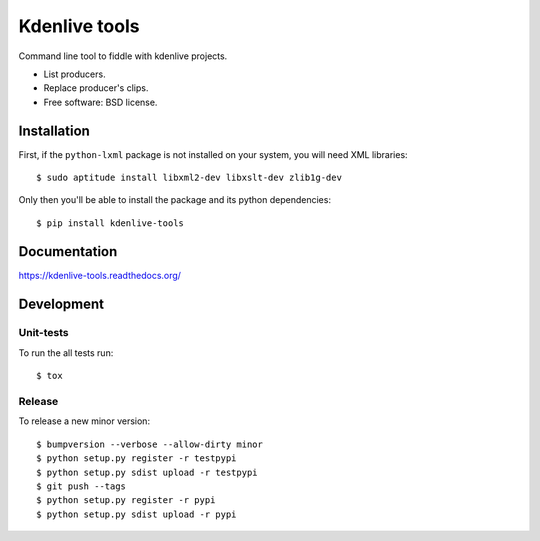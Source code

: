 ===============================
Kdenlive tools
===============================

.. image:: http://img.shields.io/travis/kdeldycke/kdenlive-tools/master.png
    :alt: Travis-CI Build Status
    :target: https://travis-ci.org/kdeldycke/kdenlive-tools

.. See: http://www.appveyor.com/docs/status-badges

.. image:: https://ci.appveyor.com/api/projects/status/<security-token>/branch/master
    :alt: AppVeyor Build Status
    :target: https://ci.appveyor.com/project/kdeldycke/kdenlive-tools

.. image:: http://img.shields.io/coveralls/kdeldycke/kdenlive-tools/master.png
    :alt: Coverage Status
    :target: https://coveralls.io/r/kdeldycke/kdenlive-tools

.. image:: http://img.shields.io/pypi/v/kdenlive-tools.png
    :alt: PYPI Package
    :target: https://pypi.python.org/pypi/kdenlive-tools

.. image:: http://img.shields.io/pypi/dm/kdenlive-tools.png
    :alt: PYPI Package
    :target: https://pypi.python.org/pypi/kdenlive-tools

Command line tool to fiddle with kdenlive projects.

* List producers.
* Replace producer's clips.
* Free software: BSD license.


Installation
============

First, if the ``python-lxml`` package is not installed on your system, you will
need XML libraries::

    $ sudo aptitude install libxml2-dev libxslt-dev zlib1g-dev

Only then you'll be able to install the package and its python dependencies::

    $ pip install kdenlive-tools


Documentation
=============

https://kdenlive-tools.readthedocs.org/


Development
===========


Unit-tests
----------

To run the all tests run::

    $ tox


Release
-------

To release a new minor version::

    $ bumpversion --verbose --allow-dirty minor
    $ python setup.py register -r testpypi
    $ python setup.py sdist upload -r testpypi
    $ git push --tags
    $ python setup.py register -r pypi
    $ python setup.py sdist upload -r pypi
